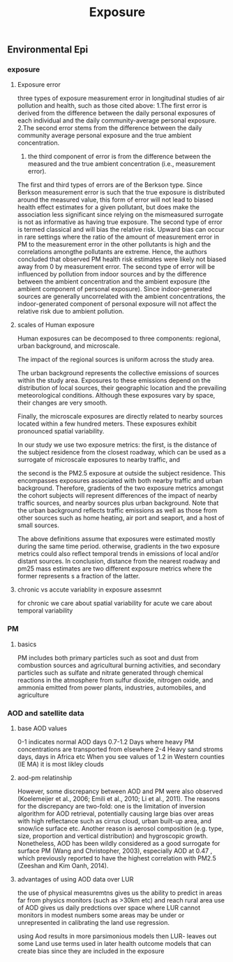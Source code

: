 #+TITLE: Exposure

** Environmental Epi
*** exposure 
**** Exposure error 
three types of exposure measurement error in longitudinal studies of air pollution and health, such as those cited above:
1.The first error is derived from the difference between the daily personal exposures of each individual and the daily community-average personal exposure.
2.The second error stems from the difference between the daily community average personal exposure and the true ambient concentration.
3. the third component of error is from the difference between the measured and the true ambient concentration (i.e., measurement error). 

The first and third types of errors are of the Berkson type. Since Berkson measurement error is such that the true exposure is distributed around the measured value, this form of error will not lead to biased health effect estimates for a given pollutant, but does make the association less significant since relying on the mismeasured surrogate is not as informative as having true exposure.
The second type of error is termed classical and will bias the relative risk.
Upward bias can occur in rare settings where the ratio of the amount of measurement error in PM to the measurement error in the other pollutants is high and the correlations amongthe pollutants are extreme. Hence, the authors concluded that observed PM health risk estimates were likely not biased away from 0 by measurement error.
The second type of error will be influenced by pollution from indoor sources and by the difference between the ambient concentration and the ambient exposure (the ambient component of personal exposure). Since indoor-generated sources are generally uncorrelated with the ambient concentrations, the indoor-generated component of personal exposure will not affect the relative risk due to ambient pollution.  
**** scales of Human exposure
Human exposures can be decomposed to three components: regional, urban background, and microscale.

The impact of the regional sources is uniform across the study area.

The urban background represents the collective emissions of sources within the study area.
Exposures to these emissions depend on the distribution of local sources, their geographic location and the prevailing meteorological conditions. Although these exposures vary by space, their changes are very smooth. 

Finally, the microscale exposures are directly related to nearby sources located within a few hundred meters. These exposures exhibit pronounced spatial variability.

In our study we use two exposure metrics: the first, is the distance of the subject residence from the closest roadway, which can be used as a surrogate of microscale exposures to nearby traffic, and

the second is the PM2.5 exposure at outside the subject residence. This encompasses exposures associated with both nearby traffic and urban background.  Therefore, gradients of the two exposure metrics amongst the cohort subjects will represent differences of the impact of nearby traffic sources, and nearby sources plus urban background. Note that the urban background reflects traffic emissions as well as those from other sources such as home heating, air port and seaport, and a host of small sources.

The above definitions assume that exposures were estimated mostly during the same time period. otherwise, gradients in the two exposure metrics could also reflect temporal trends in emissions of local and/or distant sources. In conclusion, distance from the nearest roadway and pm25 mass estimates are two different exposure metrics where the former represents s a fraction of the latter.

**** chronic vs accute variablity in exposure assesmnt 
 for chronic we care about spatial variability
 for acute we care about temporal variability 

*** PM
**** basics
PM includes both primary particles such as soot and dust from combustion sources and agricultural burning activities, and secondary particles such as sulfate and nitrate generated through chemical reactions in the atmosphere from sulfur dioxide, nitrogen oxide, and ammonia emitted from power plants, industries, automobiles, and agriculture
*** AOD and satellite data
**** base AOD values
0-1 indicates normal AOD days
0.7-1.2 Days where heavy PM concentrations are transported from elsewhere
2-4 Heavy sand stroms days, days in Africa etc
When you see values of 1.2 in Western counties (IE MA) it is most likley clouds
**** aod-pm relatinship
 
However, some discrepancy between AOD and PM were also observed (Koelemeijer et al., 2006; Emili et al., 2010; Li et al., 2011). The reasons for the discrepancy are two-fold: one is the limitation of inversion algorithm for AOD retrieval, potentially causing large bias over areas with high reflectance such as cirrus cloud, urban built-up area, and snow/ice surface etc. Another reason is aerosol composition (e.g. type, size, proportion and vertical distribution) and hygroscopic growth. Nonetheless, AOD has been wildly considered as a good surrogate for surface PM (Wang and Christopher, 2003), especially AOD at 0.47 , which previously reported to have the highest correlation with PM2.5 (Zeeshan and Kim Oanh, 2014).

**** advantages of using AOD data over LUR
the use of physical measuremtns gives us the ability to predict in areas far from physics monitors (such as >30km etc) and reach rural area
use of AOD gives us daily predctions over space where LUR cannot
monitors in modest numbers some areas may be under or unrepresented in calibrating the land use regression.

using Aod results in more parsimonious models then LUR- leaves out some Land use terms used in later health outcome models that can create bias since they are included in the exposure

